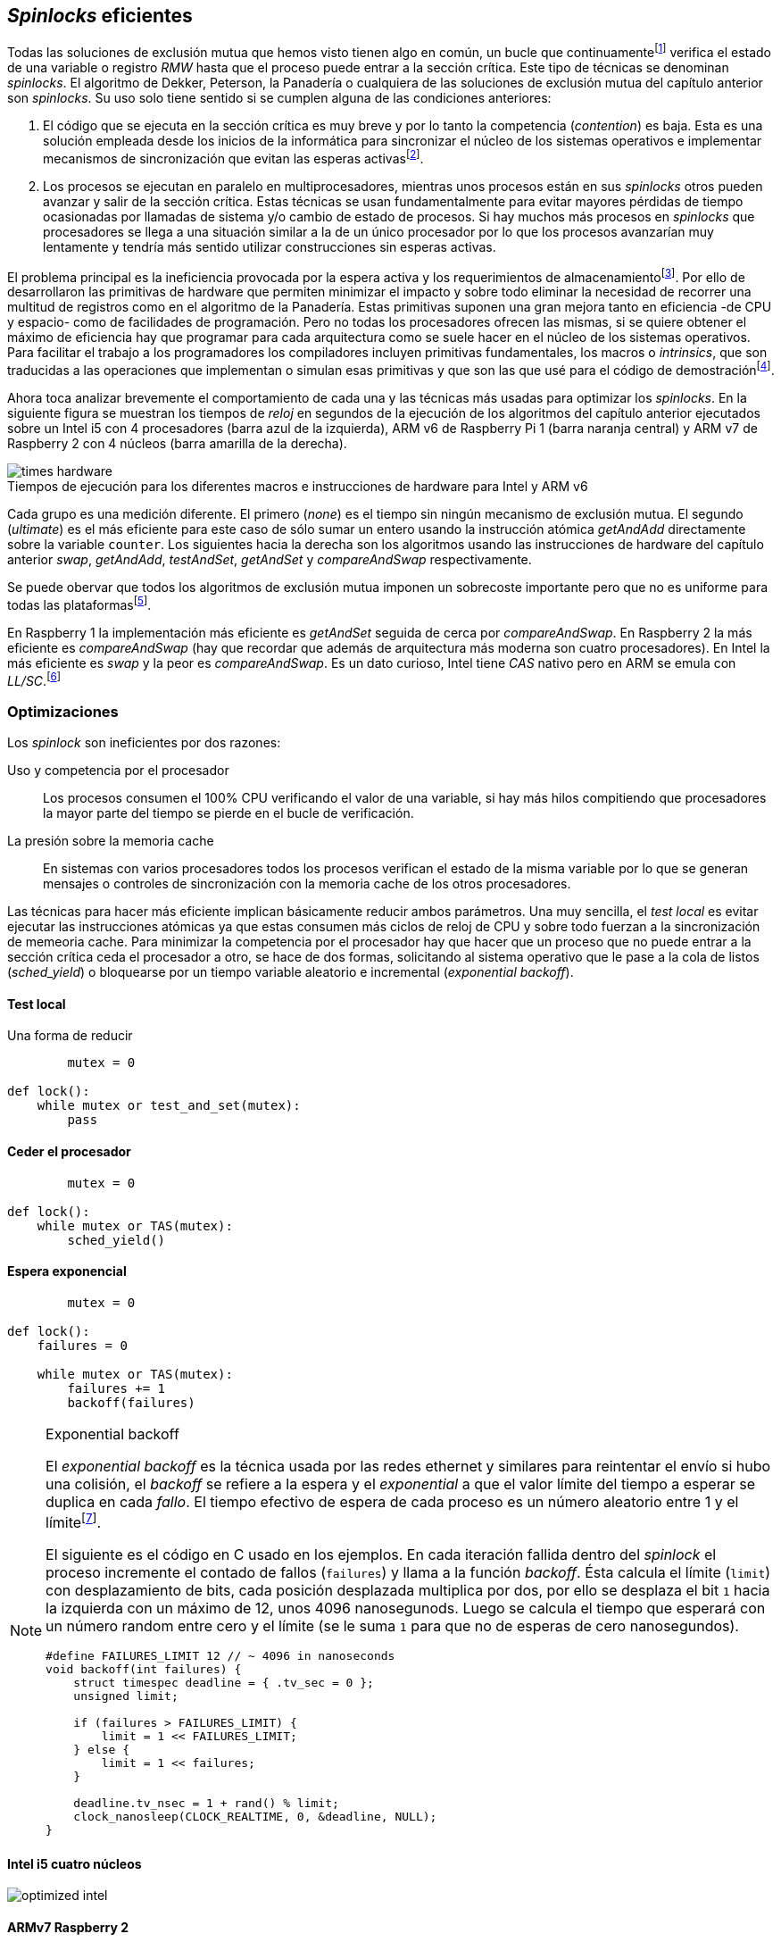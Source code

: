 [[spinlocks]]
== _Spinlocks_ eficientes
Todas las soluciones de exclusión mutua que hemos visto tienen algo en común, un bucle que continuamentefootnote:[Es decir, en espera activa.] verifica el estado de una variable o registro _RMW_ hasta que el proceso puede entrar a la sección crítica. Este tipo de técnicas se denominan _spinlocks_. El algoritmo de Dekker, Peterson, la Panadería o cualquiera de las soluciones de exclusión mutua del capítulo anterior son _spinlocks_. Su uso solo tiene sentido si se cumplen alguna de las condiciones anteriores:

. El código que se ejecuta en la sección crítica es muy breve y por lo tanto la competencia (_contention_) es baja. Esta es una solución empleada desde los inicios de la informática para sincronizar el núcleo de los sistemas operativos e implementar mecanismos de sincronización que evitan las esperas activasfootnote:[Los que veremos en los capítules siguientes.].

. Los procesos se ejecutan en paralelo en multiprocesadores, mientras unos procesos están en sus _spinlocks_ otros pueden avanzar y salir de la sección crítica. Estas técnicas se usan fundamentalmente para evitar mayores pérdidas de tiempo ocasionadas por llamadas de sistema y/o cambio de estado de procesos. Si hay muchos más procesos en _spinlocks_ que procesadores se llega a una situación similar a la de un único procesador por lo que los procesos avanzarían muy lentamente y tendría más sentido utilizar construcciones sin esperas activas.


El problema principal es la ineficiencia provocada por la espera activa y los requerimientos de almacenamientofootnote:[Para las soluciones algorítmicas sin soporte de hardware se requieren tantos registros como procesos que compiten para entrar a la sección crítica.]. Por ello de desarrollaron las primitivas de hardware que permiten minimizar el impacto y sobre todo eliminar la necesidad de recorrer una multitud de registros como en el algoritmo de la Panadería. Estas primitivas suponen una gran mejora tanto en eficiencia -de CPU y espacio- como de facilidades de programación. Pero no todas los procesadores ofrecen las mismas, si se quiere obtener el máximo de eficiencia hay que programar para cada arquitectura como se suele hacer en el núcleo de los sistemas operativos. Para facilitar el trabajo a los programadores los compiladores incluyen primitivas fundamentales, los macros o _intrinsics_, que son traducidas a las operaciones que implementan o simulan esas primitivas y que son las que usé para el código de demostraciónfootnote:[Salvo el código en ensamblador con ldrex/strex para ARM.].

Ahora toca analizar brevemente el comportamiento de cada una y las técnicas más usadas para optimizar los _spinlocks_. En la siguiente figura se muestran los tiempos de _reloj_ en segundos de la ejecución de los algoritmos del capítulo anterior ejecutados sobre un Intel i5 con 4 procesadores (barra azul de la izquierda), ARM v6 de Raspberry Pi 1 (barra naranja central) y ARM v7 de Raspberry 2 con 4 núcleos (barra amarilla de la derecha).

[[hardware_times]]
.Tiempos de ejecución para los diferentes macros e instrucciones de hardware para Intel y ARM v6
[caption=""]
image::times-hardware.png[align="center"]

Cada grupo es una medición diferente. El primero (_none_) es el tiempo sin ningún mecanismo de exclusión mutua. El segundo (_ultimate_) es el más eficiente para este caso de sólo sumar un entero usando la instrucción atómica _getAndAdd_ directamente sobre la variable `counter`. Los siguientes hacia la derecha son los algoritmos usando las instrucciones de hardware del capítulo anterior _swap_, _getAndAdd_, _testAndSet_, _getAndSet_ y _compareAndSwap_ respectivamente.

Se puede obervar que todos los algoritmos de exclusión mutua imponen un sobrecoste importante pero que no es uniforme para todas las plataformasfootnote:[En _get&add_ no incluí el tiempo en la Raspberry 1 ya que tomó horas.].

En Raspberry 1 la implementación más eficiente es _getAndSet_ seguida de cerca por _compareAndSwap_.
En Raspberry 2 la más eficiente es _compareAndSwap_ (hay que recordar que además de arquitectura más moderna son cuatro procesadores). En Intel la más eficiente es _swap_ y la peor es _compareAndSwap_. Es un dato curioso, Intel tiene _CAS_ nativo pero en ARM se emula con _LL/SC_.footnote:[También muestra las buenas propiedades de LL/SC.]

=== Optimizaciones
Los _spinlock_ son ineficientes por dos razones:

Uso y competencia por el procesador:: Los procesos consumen el 100% CPU verificando el valor de una variable, si hay más hilos compitiendo que procesadores la mayor parte del tiempo se pierde en el bucle de verificación.

La presión sobre la memoria cache:: En sistemas con varios procesadores todos los procesos verifican el estado de la misma variable por lo que se generan mensajes o controles de sincronización con la memoria cache de los otros procesadores.

Las técnicas para hacer más eficiente implican básicamente reducir ambos parámetros. Una muy sencilla, el _test local_ es evitar ejecutar las instrucciones atómicas ya que estas consumen más ciclos de reloj de CPU y sobre todo fuerzan a la sincronización de memeoria cache. Para minimizar la competencia por el procesador hay que hacer que un proceso que no puede entrar a la sección crítica ceda el procesador a otro, se hace de dos formas, solicitando al sistema operativo que le pase a la cola de listos (_sched_yield_) o bloquearse por un tiempo variable aleatorio e incremental (_exponential backoff_).

==== Test local
Una forma de reducir

[source]
----
        mutex = 0

def lock():
    while mutex or test_and_set(mutex):
        pass
----

==== Ceder el procesador

[source]
----
        mutex = 0

def lock():
    while mutex or TAS(mutex):
        sched_yield()
----


==== Espera exponencial

[source]
----
        mutex = 0

def lock():
    failures = 0

    while mutex or TAS(mutex):
        failures += 1
        backoff(failures)
----

[NOTE]
.Exponential backoff
====
El _exponential backoff_ es la técnica usada por las redes ethernet y similares para reintentar el envío si hubo una colisión, el _backoff_ se refiere a la espera y el _exponential_ a que el valor límite del tiempo a esperar se duplica en cada _fallo_. El tiempo efectivo de espera de cada proceso es un número aleatorio entre 1 y el límitefootnote:[Se usa un número aleatorio para evitar que todos los procesos lo reintenten simultáneamente.].

El siguiente es el código en C usado en los ejemplos. En cada iteración fallida dentro del _spinlock_ el proceso incremente el contado de fallos (`failures`) y llama a la función _backoff_. Ésta calcula el límite (`limit`) con desplazamiento de bits, cada posición desplazada multiplica por dos, por ello se desplaza el bit `1` hacia la izquierda con un máximo de 12, unos 4096 nanosegunods. Luego se calcula el tiempo que esperará con un número random entre cero y el límite (se le suma `1` para que no de esperas de cero nanosegundos).


[source,c]
----
#define FAILURES_LIMIT 12 // ~ 4096 in nanoseconds
void backoff(int failures) {
    struct timespec deadline = { .tv_sec = 0 };
    unsigned limit;

    if (failures > FAILURES_LIMIT) {
        limit = 1 << FAILURES_LIMIT;
    } else {
        limit = 1 << failures;
    }

    deadline.tv_nsec = 1 + rand() % limit;
    clock_nanosleep(CLOCK_REALTIME, 0, &deadline, NULL);
}
----
====

==== Intel i5 cuatro núcleos
image::optimized-intel.png[align="center"]

==== ARMv7 Raspberry 2
image::optimized-arm7.png[align="center"]

==== ARMv6 Raspberry 1
image::optimized-arm.png[align="center"]

==== ticket vs MCS vs CLH
image::ticket-mcs-clh.png[align="center"]


Reader-writer: https://jfdube.wordpress.com/2014/01/03/implementing-a-recursive-read-write-spinlock/
https://jfdube.wordpress.com/2014/01/12/optimizing-the-recursive-read-write-spinlock/



(http://nullprogram.com/blog/2014/09/02/ https://github.com/skeeto/lstack)
Common Pitfalls in Writing Lock-Free Algorithms http://blog.memsql.com/common-pitfalls-in-writing-lock-free-algorithms/

Toward generic atomic operations/The C11 memory model http://lwn.net/Articles/509102/

Ticket Spinlocks: http://lwn.net/Articles/267968/
Ticket implementation https://github.com/karthick18/ticket_spinlock/blob/master/spinlock.h



Lightweight Contention Management for
Efficient Compare-and-Swap Operations http://arxiv.org/pdf/1305.5800.pdf

MCSLocks http://lwn.net/Articles/590243/

Improving ticket spinlocks  http://lwn.net/Articles/531254/

http://ftp.cs.rochester.edu/u/scott/papers/2001_PPoPP_Timeout.pdf


==== MCS Spinlocks

[[mcs_queue]]
.Cola MCS
image::mcs.png[width=400, align="center"]

Agradecimientos a Marc Pampols

